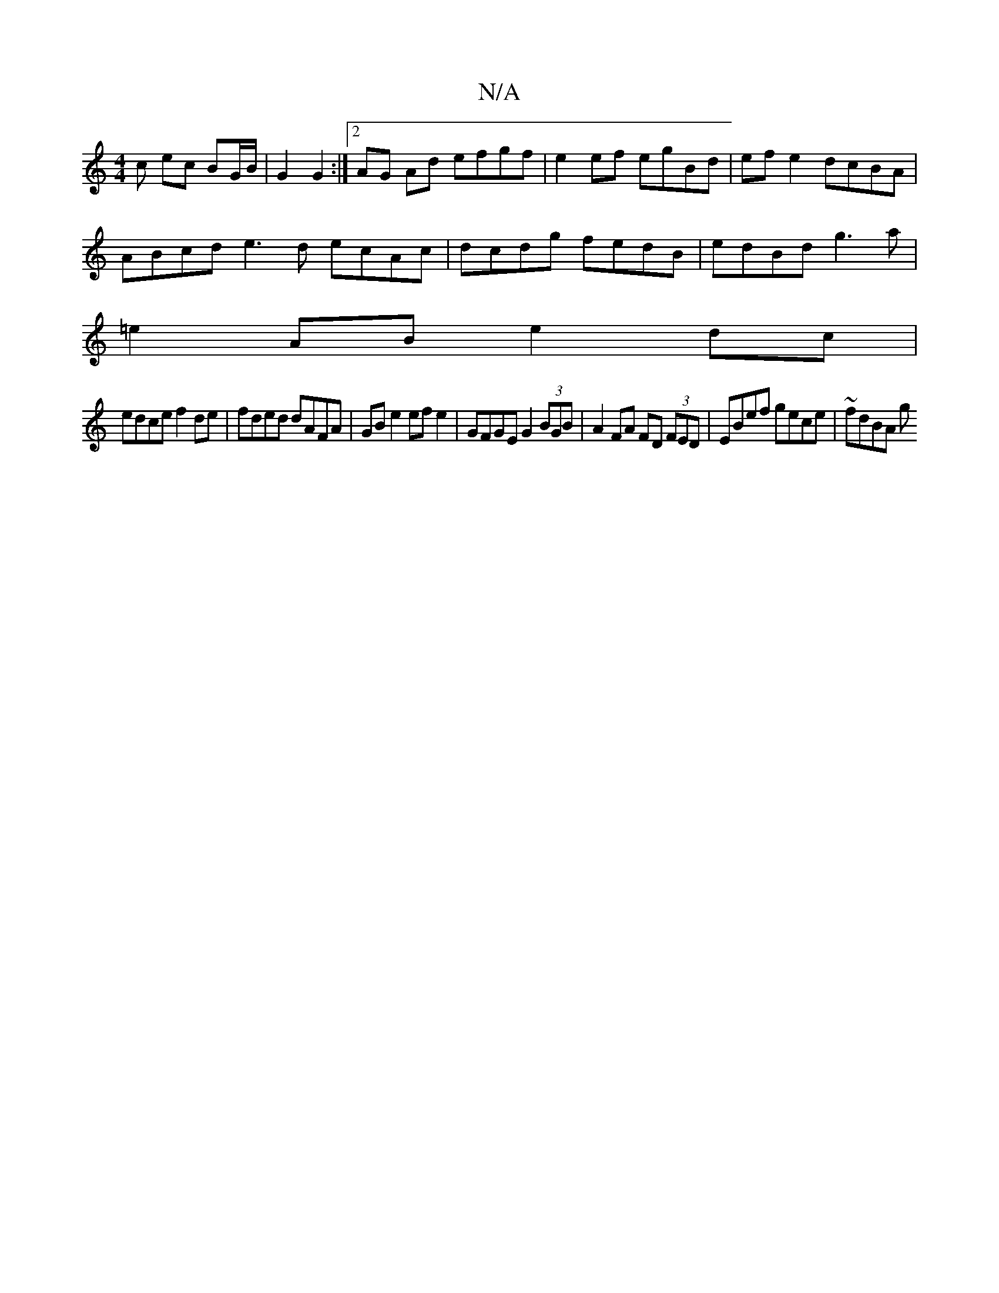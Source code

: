 X:1
T:N/A
M:4/4
R:N/A
K:Cmajor
c ec BG/B/ | G2G2 :|2 AG Ad efgf | e2 ef egBd | efe2 dcBA |
ABcd e3d ecAc | dcdg fedB | edBd g3a |
=e2 AB e2 dc |
edce f2 de | fded dAFA |GBe2 efe2 | GFGE G2 (3BGB|A2 FA FD (3FED | EBef gece | ~fdBA g